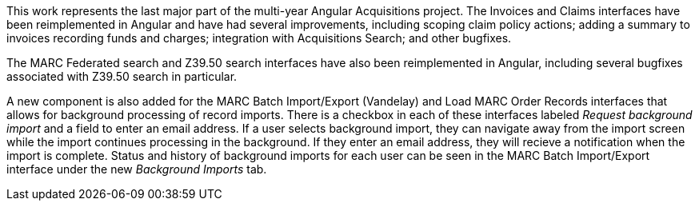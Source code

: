 This work represents the last major part of the multi-year Angular Acquisitions
project. The Invoices and Claims interfaces have been reimplemented in Angular
and have had several improvements, including scoping claim policy actions;
adding a summary to invoices recording funds and charges; integration with
Acquisitions Search; and other bugfixes.

The MARC Federated search and Z39.50 search interfaces have also been
reimplemented in Angular, including several bugfixes associated with Z39.50
search in particular.

A new component is also added for the MARC Batch Import/Export (Vandelay) and
Load MARC Order Records interfaces that allows for background processing of
record imports. There is a checkbox in each of these interfaces labeled
_Request background import_ and a field to enter an email address. If a user
selects background import, they can navigate away from the import screen while
the import continues processing in the background. If they enter an email
address, they will recieve a notification when the import is complete. Status
and history of background imports for each user can be seen in the MARC Batch
Import/Export interface under the new _Background Imports_ tab.

